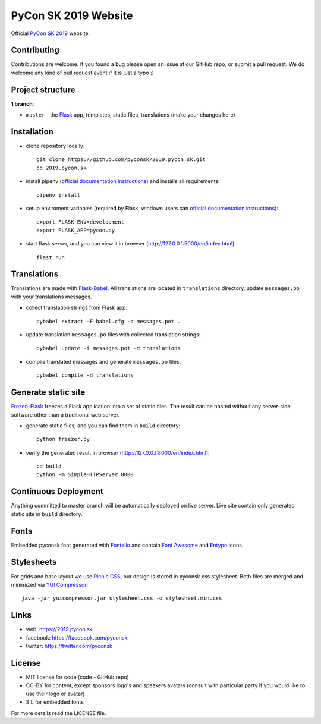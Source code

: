 PyCon SK 2019 Website
#####################

Official `PyCon SK 2019 <https://2019.pycon.sk/>`_ website.


Contributing
------------

Contributions are welcome. If you found a bug please open an issue at our GitHub repo, or submit a pull request. We do welcome any kind of pull request event if it is just a typo ;)


Project structure
-----------------

**1 branch**:

- ``master`` - the `Flask <http://flask.pocoo.org/>`_ app, templates, static files, translations (make your changes here)


Installation
------------

- clone repository locally::

    git clone https://github.com/pyconsk/2019.pycon.sk.git
    cd 2019.pycon.sk

- install pipenv (`official documentation instructions <https://pipenv.readthedocs.io/en/latest/install/#installing-pipenv>`_) and installs all requirements::

    pipenv install

- setup enviroment variables (required by Flask, windows users can `official documentation instructions <http://flask.pocoo.org/docs/1.0/quickstart/#a-minimal-application>`_)::
   
    export FLASK_ENV=development
    export FLASK_APP=pycon.py

- start flask server, and you can view it in browser (http://127.0.0.1:5000/en/index.html)::

    flast run


Translations
------------

Translations are made with `Flask-Babel <https://pythonhosted.org/Flask-Babel/>`_. All translations are located in ``translations`` directory, update ``messages.po`` with your translations messages.

- collect translation strings from Flask app::

    pybabel extract -F babel.cfg -o messages.pot .

- update translation ``messages.po`` files with collected translation strings::

    pybabel update -i messages.pot -d translations

- compile translated messages and generate ``messages.po`` files::

    pybabel compile -d translations


Generate static site
--------------------

`Frozen-Flask <https://pythonhosted.org/Frozen-Flask/>`_ freezes a Flask application into a set of static files. The result can be hosted without any server-side software other than a traditional web server.

- generate static files, and you can find them in ``build`` directory::

    python freezer.py

- verify the generated result in browser (http://127.0.0.1:8000/en/index.html)::

    cd build
    python -m SimpleHTTPServer 8000


Continuous Deployment
---------------------

Anything committed to master branch will be automatically deployed on live server. Live site contain only generated static site in ``build`` directory.


Fonts
-----

Embedded pyconsk font generated with `Fontello <http://fontello.com>`_ and contain `Font Awesome <http://fontawesome.io/>`_ and `Entypo <http://www.entypo.com>`_ icons.


Stylesheets
-----------

For grids and base layout we use `Picnic CSS <https://picnicss.com/>`_, our design is stored in pyconsk.css stylesheet. Both files are merged and minimized via `YUI Compressor <https://yui.github.io/yuicompressor/>`_::

    java -jar yuicompressor.jar stylesheet.css -o stylesheet.min.css


Links
-----

- web: https://2019.pycon.sk
- facebook: https://facebook.com/pyconsk
- twitter: https://twitter.com/pyconsk


License
-------

* MIT license for code (code - GitHub repo)
* CC-BY for content, except sponsors logo's and speakers avatars (consult with particular party if you would like to use their logo or avatar)
* SIL for embedded fonts

For more details read the LICENSE file.
